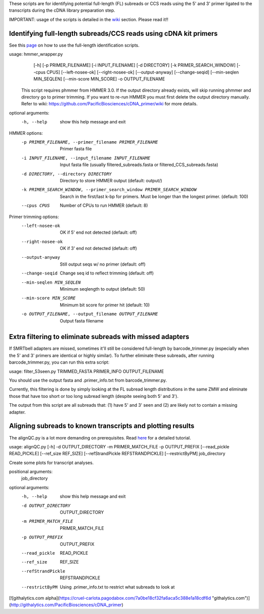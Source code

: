 These scripts are for identifying potential full-length (FL) subreads or CCS reads using the 5' and 3' primer ligated to the transcripts during the cDNA library preparation step.

IMPORTANT: usage of the scripts is detailed in the wiki_ section. Please read it!!

.. _wiki: https://github.com/Magdoll/cDNA_primer/wiki


======================================================================                    
Identifying full-length subreads/CCS reads using cDNA kit primers
======================================================================

See this page_ on how to use the full-length identification scripts. 

.. _page: https://github.com/Magdoll/cDNA_primer/wiki/How-to-identify-full-length-transcripts-in-PacBio-data


usage: hmmer_wrapper.py
       [-h] [-p PRIMER_FILENAME] [-i INPUT_FILENAME] [-d DIRECTORY]
       [-k PRIMER_SEARCH_WINDOW] [--cpus CPUS] [--left-nosee-ok]
       [--right-nosee-ok] [--output-anyway] [--change-seqid]
       [--min-seqlen MIN_SEQLEN] [--min-score MIN_SCORE] -o OUTPUT_FILENAME

 This script requires phmmer from HMMER 3.0.
 If the output directory already exists, will skip running phmmer and directory go to primer trimming.
 If you want to re-run HMMER you must first delete the output directory manually.
 Refer to wiki: https://github.com/PacificBiosciences/cDNA_primer/wiki for more details.

optional arguments:
  -h, --help            show this help message and exit

HMMER options:
  -p PRIMER_FILENAME, --primer_filename PRIMER_FILENAME
                        Primer fasta file
  -i INPUT_FILENAME, --input_filename INPUT_FILENAME
                        Input fasta file (usually filtered_subreads.fasta or filtered_CCS_subreads.fasta)
  -d DIRECTORY, --directory DIRECTORY
                        Directory to store HMMER output (default: output/)
  -k PRIMER_SEARCH_WINDOW, --primer_search_window PRIMER_SEARCH_WINDOW
                        Search in the first/last k-bp for primers. Must be longer than the longest primer. (default: 100)
  --cpus CPUS           Number of CPUs to run HMMER (default: 8)

Primer trimming options:
  --left-nosee-ok       OK if 5' end not detected (default: off)
  --right-nosee-ok      OK if 3' end not detected (default: off)
  --output-anyway       Still output seqs w/ no primer (default: off)
  --change-seqid        Change seq id to reflect trimming (default: off)
  --min-seqlen MIN_SEQLEN
                        Minimum seqlength to output (default: 50)
  --min-score MIN_SCORE
                        Minimum bit score for primer hit (default: 10)
  -o OUTPUT_FILENAME, --output_filename OUTPUT_FILENAME
                        Output fasta filename




===========================================================                    
Extra filtering to eliminate subreads with missed adapters
===========================================================

If SMRTbell adapters are missed, sometimes it'll still be considered full-length by barcode_trimmer.py (especially
when the 5' and 3' primers are identical or highly similar). To further eliminate these subreads, after running
barcode_trimmer.py, you can run this extra script:

usage: filter_53seen.py TRIMMED_FASTA PRIMER_INFO OUTPUT_FILENAME

You should use the output fasta and .primer_info.txt from barcode_trimmer.py. 

Currently, this filtering is done by simply looking at the FL subread length distributions in the same ZMW
and eliminate those that have too short or too long subread length (despite seeing both 5' and 3').


The output from this script are all subreads that: (1) have 5' and 3' seen and (2) are likely not to contain a 
missing adapter.


===========================================================
Aligning subreads to known transcripts and plotting results
===========================================================
The alignQC.py is a lot more demanding on prerequisites. Read here_ for a detailed tutorial.

.. _here: https://github.com/Magdoll/cDNA_primer/wiki/Aligning-to-known-transcripts-for-QC


usage: alignQC.py [-h] -d OUTPUT_DIRECTORY -m PRIMER_MATCH_FILE -p OUTPUT_PREFIX [--read_pickle READ_PICKLE] [--ref_size REF_SIZE] [--refStrandPickle REFSTRANDPICKLE] [--restrictByPM] job_directory

Create some plots for transcript analyses.

positional arguments:
  job_directory

optional arguments:
  -h, --help            show this help message and exit
  -d OUTPUT_DIRECTORY   OUTPUT_DIRECTORY
  -m PRIMER_MATCH_FILE  PRIMER_MATCH_FILE
  -p OUTPUT_PREFIX      OUTPUT_PREFIX
  --read_pickle         READ_PICKLE
  --ref_size            REF_SIZE
  --refStrandPickle     REFSTRANDPICKLE
  --restrictByPM        Using .primer_info.txt to restrict what subreads to look at



[![githalytics.com alpha](https://cruel-carlota.pagodabox.com/7a0be18cf32fa6aca5c388e1a18cdf6d "githalytics.com")](http://githalytics.com/PacificBiosciences/cDNA_primer)


